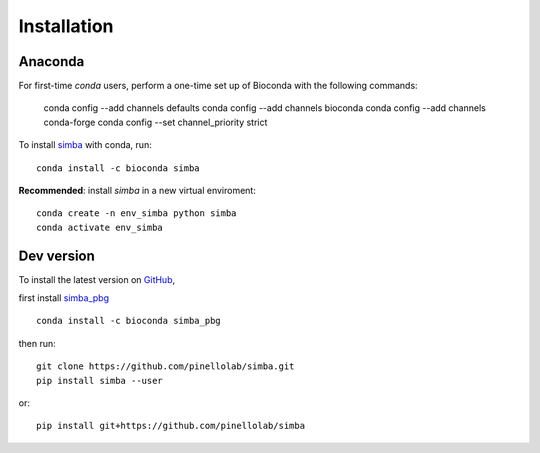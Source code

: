 Installation
============

Anaconda
~~~~~~~~


For first-time *conda* users, perform a one-time set up of Bioconda with the following commands:

    conda config --add channels defaults
    conda config --add channels bioconda
    conda config --add channels conda-forge
    conda config --set channel_priority strict


To install `simba <https://anaconda.org/bioconda/simba>`_ with conda, run::

    conda install -c bioconda simba

**Recommended**: install *simba* in a new virtual enviroment::

    conda create -n env_simba python simba
    conda activate env_simba


Dev version
~~~~~~~~~~~

To install the latest version on `GitHub <https://github.com/pinellolab/simba>`_, 

first install `simba_pbg <https://anaconda.org/bioconda/simba_pbg>`_ ::

    conda install -c bioconda simba_pbg


then run::

    git clone https://github.com/pinellolab/simba.git
    pip install simba --user

or::

    pip install git+https://github.com/pinellolab/simba
